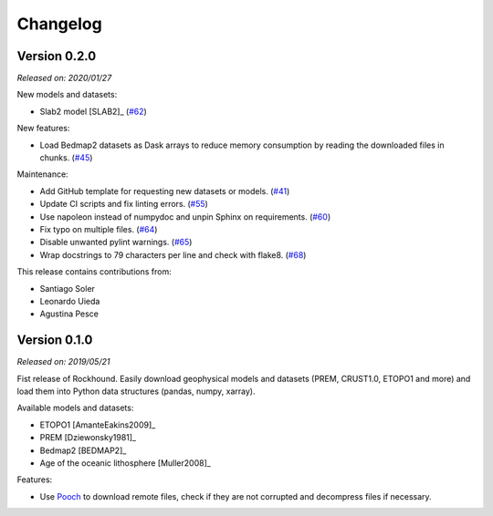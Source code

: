 .. _changes:

Changelog
=========

Version 0.2.0
-------------

*Released on: 2020/01/27*

.. image:: https://zenodo.org/badge/DOI/10.5281/zenodo.3627166.svg
   :target: https://doi.org/10.5281/zenodo.3627166

New models and datasets:

- Slab2 model [SLAB2]_ (`#62 <https://github.com/fatiando/rockhound/pull/62>`__)

New features:

- Load Bedmap2 datasets as Dask arrays to reduce memory consumption by
  reading the downloaded files in chunks.
  (`#45 <https://github.com/fatiando/rockhound/pull/45>`__)

Maintenance:

- Add GitHub template for requesting new datasets or models.
  (`#41 <https://github.com/fatiando/rockhound/pull/41>`__)
- Update CI scripts and fix linting errors.
  (`#55 <https://github.com/fatiando/rockhound/pull/55>`__)
- Use napoleon instead of numpydoc and unpin Sphinx on requirements.
  (`#60 <https://github.com/fatiando/rockhound/pull/60>`__)
- Fix typo on multiple files.
  (`#64 <https://github.com/fatiando/rockhound/pull/64>`__)
- Disable unwanted pylint warnings.
  (`#65 <https://github.com/fatiando/rockhound/pull/65>`__)
- Wrap docstrings to 79 characters per line and check with flake8.
  (`#68 <https://github.com/fatiando/rockhound/pull/68>`__)

This release contains contributions from:

- Santiago Soler
- Leonardo Uieda
- Agustina Pesce


Version 0.1.0
-------------

*Released on: 2019/05/21*

.. image:: https://zenodo.org/badge/DOI/10.5281/zenodo.3086002.svg
   :target: https://doi.org/10.5281/zenodo.3086002

Fist release of Rockhound. Easily download geophysical models and datasets (PREM,
CRUST1.0, ETOPO1 and more) and load them into Python data structures (pandas, numpy,
xarray).

Available models and datasets:

- ETOPO1 [AmanteEakins2009]_
- PREM [Dziewonsky1981]_
- Bedmap2 [BEDMAP2]_
- Age of the oceanic lithosphere [Muller2008]_

Features:

- Use `Pooch <https://www.fatiando.org/pooch>`__ to download remote files, check if they
  are not corrupted and decompress files if necessary.
